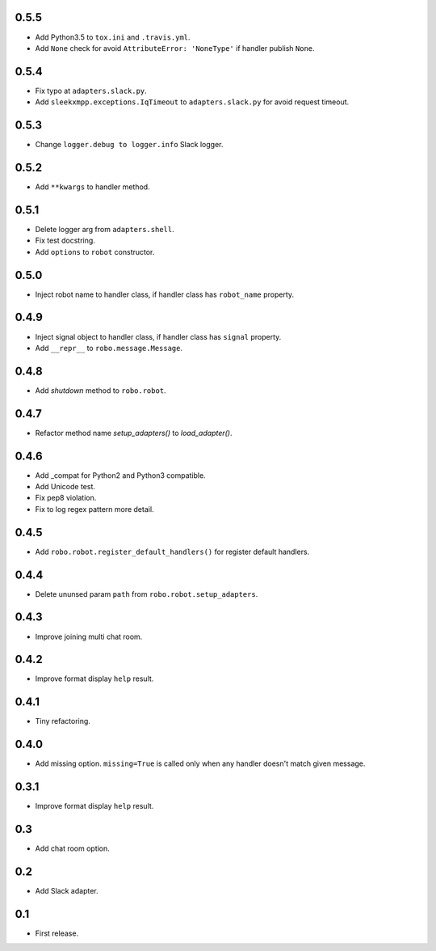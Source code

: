 0.5.5
-----
* Add Python3.5 to ``tox.ini`` and ``.travis.yml``.
* Add ``None`` check for avoid ``AttributeError: 'NoneType'`` if handler publish ``None``.

0.5.4
-----
* Fix typo at ``adapters.slack.py``.
* Add ``sleekxmpp.exceptions.IqTimeout`` to ``adapters.slack.py`` for avoid request timeout.

0.5.3
-----
* Change ``logger.debug to logger.info`` Slack logger.

0.5.2
-----
* Add ``**kwargs`` to handler method.

0.5.1
-----
* Delete logger arg from ``adapters.shell``.
* Fix test docstring.
* Add ``options`` to ``robot`` constructor.

0.5.0
-----
* Inject robot name to handler class, if handler class has ``robot_name`` property.

0.4.9
-----
* Inject signal object to handler class, if handler class has ``signal`` property.
* Add ``__repr__`` to ``robo.message.Message``.

0.4.8
-----
* Add `shutdown` method to ``robo.robot``.

0.4.7
-----
* Refactor method name `setup_adapters()` to `load_adapter()`.

0.4.6
-----
* Add _compat for Python2 and Python3 compatible.
* Add Unicode test.
* Fix pep8 violation.
* Fix to log regex pattern more detail.

0.4.5
-----
* Add ``robo.robot.register_default_handlers()`` for register default handlers.

0.4.4
-----
* Delete ununsed param ``path`` from ``robo.robot.setup_adapters``.

0.4.3
-----
* Improve joining multi chat room.

0.4.2
-----
* Improve format display ``help`` result.

0.4.1
-----
* Tiny refactoring.

0.4.0
-----
* Add missing option. ``missing=True`` is called only when any handler doesn't match given message.

0.3.1
-----
* Improve format display ``help`` result.

0.3
---
* Add chat room option.

0.2
---
* Add Slack adapter.

0.1
---
* First release.
